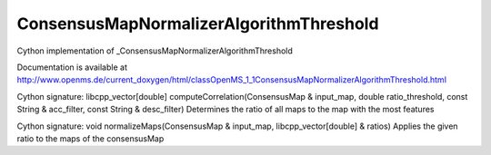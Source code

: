 ConsensusMapNormalizerAlgorithmThreshold
========================================

.. py:class:: ConsensusMapNormalizerAlgorithmThreshold


   Bases: :py:class:`object`


Cython implementation of _ConsensusMapNormalizerAlgorithmThreshold


Documentation is available at http://www.openms.de/current_doxygen/html/classOpenMS_1_1ConsensusMapNormalizerAlgorithmThreshold.html




.. py:method:: ConsensusMapNormalizerAlgorithmThreshold.computeCorrelation


Cython signature: libcpp_vector[double] computeCorrelation(ConsensusMap & input_map, double ratio_threshold, const String & acc_filter, const String & desc_filter)
Determines the ratio of all maps to the map with the most features




.. py:method:: ConsensusMapNormalizerAlgorithmThreshold.normalizeMaps


Cython signature: void normalizeMaps(ConsensusMap & input_map, libcpp_vector[double] & ratios)
Applies the given ratio to the maps of the consensusMap




